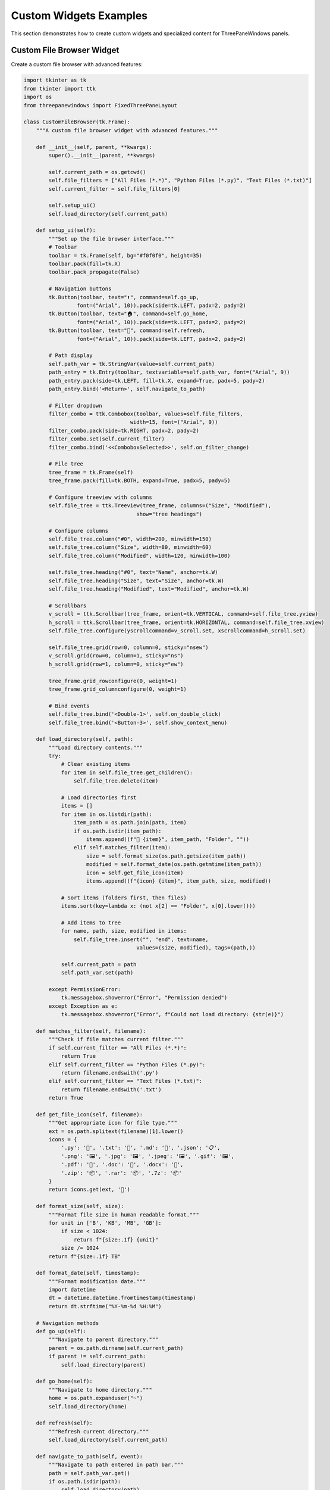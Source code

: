 Custom Widgets Examples
=======================

This section demonstrates how to create custom widgets and specialized content for ThreePaneWindows panels.

Custom File Browser Widget
---------------------------

Create a custom file browser with advanced features:

.. code-block:: python

    import tkinter as tk
    from tkinter import ttk
    import os
    from threepanewindows import FixedThreePaneLayout

    class CustomFileBrowser(tk.Frame):
        """A custom file browser widget with advanced features."""
        
        def __init__(self, parent, **kwargs):
            super().__init__(parent, **kwargs)
            
            self.current_path = os.getcwd()
            self.file_filters = ["All Files (*.*)", "Python Files (*.py)", "Text Files (*.txt)"]
            self.current_filter = self.file_filters[0]
            
            self.setup_ui()
            self.load_directory(self.current_path)
            
        def setup_ui(self):
            """Set up the file browser interface."""
            # Toolbar
            toolbar = tk.Frame(self, bg="#f0f0f0", height=35)
            toolbar.pack(fill=tk.X)
            toolbar.pack_propagate(False)
            
            # Navigation buttons
            tk.Button(toolbar, text="⬆️", command=self.go_up, 
                     font=("Arial", 10)).pack(side=tk.LEFT, padx=2, pady=2)
            tk.Button(toolbar, text="🏠", command=self.go_home,
                     font=("Arial", 10)).pack(side=tk.LEFT, padx=2, pady=2)
            tk.Button(toolbar, text="🔄", command=self.refresh,
                     font=("Arial", 10)).pack(side=tk.LEFT, padx=2, pady=2)
            
            # Path display
            self.path_var = tk.StringVar(value=self.current_path)
            path_entry = tk.Entry(toolbar, textvariable=self.path_var, font=("Arial", 9))
            path_entry.pack(side=tk.LEFT, fill=tk.X, expand=True, padx=5, pady=2)
            path_entry.bind('<Return>', self.navigate_to_path)
            
            # Filter dropdown
            filter_combo = ttk.Combobox(toolbar, values=self.file_filters, 
                                      width=15, font=("Arial", 9))
            filter_combo.pack(side=tk.RIGHT, padx=2, pady=2)
            filter_combo.set(self.current_filter)
            filter_combo.bind('<<ComboboxSelected>>', self.on_filter_change)
            
            # File tree
            tree_frame = tk.Frame(self)
            tree_frame.pack(fill=tk.BOTH, expand=True, padx=5, pady=5)
            
            # Configure treeview with columns
            self.file_tree = ttk.Treeview(tree_frame, columns=("Size", "Modified"), 
                                        show="tree headings")
            
            # Configure columns
            self.file_tree.column("#0", width=200, minwidth=150)
            self.file_tree.column("Size", width=80, minwidth=60)
            self.file_tree.column("Modified", width=120, minwidth=100)
            
            self.file_tree.heading("#0", text="Name", anchor=tk.W)
            self.file_tree.heading("Size", text="Size", anchor=tk.W)
            self.file_tree.heading("Modified", text="Modified", anchor=tk.W)
            
            # Scrollbars
            v_scroll = ttk.Scrollbar(tree_frame, orient=tk.VERTICAL, command=self.file_tree.yview)
            h_scroll = ttk.Scrollbar(tree_frame, orient=tk.HORIZONTAL, command=self.file_tree.xview)
            self.file_tree.configure(yscrollcommand=v_scroll.set, xscrollcommand=h_scroll.set)
            
            self.file_tree.grid(row=0, column=0, sticky="nsew")
            v_scroll.grid(row=0, column=1, sticky="ns")
            h_scroll.grid(row=1, column=0, sticky="ew")
            
            tree_frame.grid_rowconfigure(0, weight=1)
            tree_frame.grid_columnconfigure(0, weight=1)
            
            # Bind events
            self.file_tree.bind('<Double-1>', self.on_double_click)
            self.file_tree.bind('<Button-3>', self.show_context_menu)
            
        def load_directory(self, path):
            """Load directory contents."""
            try:
                # Clear existing items
                for item in self.file_tree.get_children():
                    self.file_tree.delete(item)
                
                # Load directories first
                items = []
                for item in os.listdir(path):
                    item_path = os.path.join(path, item)
                    if os.path.isdir(item_path):
                        items.append((f"📁 {item}", item_path, "Folder", ""))
                    elif self.matches_filter(item):
                        size = self.format_size(os.path.getsize(item_path))
                        modified = self.format_date(os.path.getmtime(item_path))
                        icon = self.get_file_icon(item)
                        items.append((f"{icon} {item}", item_path, size, modified))
                
                # Sort items (folders first, then files)
                items.sort(key=lambda x: (not x[2] == "Folder", x[0].lower()))
                
                # Add items to tree
                for name, path, size, modified in items:
                    self.file_tree.insert("", "end", text=name, 
                                        values=(size, modified), tags=(path,))
                
                self.current_path = path
                self.path_var.set(path)
                
            except PermissionError:
                tk.messagebox.showerror("Error", "Permission denied")
            except Exception as e:
                tk.messagebox.showerror("Error", f"Could not load directory: {str(e)}")
                
        def matches_filter(self, filename):
            """Check if file matches current filter."""
            if self.current_filter == "All Files (*.*)":
                return True
            elif self.current_filter == "Python Files (*.py)":
                return filename.endswith('.py')
            elif self.current_filter == "Text Files (*.txt)":
                return filename.endswith('.txt')
            return True
            
        def get_file_icon(self, filename):
            """Get appropriate icon for file type."""
            ext = os.path.splitext(filename)[1].lower()
            icons = {
                '.py': '🐍', '.txt': '📄', '.md': '📝', '.json': '📋',
                '.png': '🖼️', '.jpg': '🖼️', '.jpeg': '🖼️', '.gif': '🖼️',
                '.pdf': '📕', '.doc': '📘', '.docx': '📘',
                '.zip': '📦', '.rar': '📦', '.7z': '📦'
            }
            return icons.get(ext, '📄')
            
        def format_size(self, size):
            """Format file size in human readable format."""
            for unit in ['B', 'KB', 'MB', 'GB']:
                if size < 1024:
                    return f"{size:.1f} {unit}"
                size /= 1024
            return f"{size:.1f} TB"
            
        def format_date(self, timestamp):
            """Format modification date."""
            import datetime
            dt = datetime.datetime.fromtimestamp(timestamp)
            return dt.strftime("%Y-%m-%d %H:%M")
            
        # Navigation methods
        def go_up(self):
            """Navigate to parent directory."""
            parent = os.path.dirname(self.current_path)
            if parent != self.current_path:
                self.load_directory(parent)
                
        def go_home(self):
            """Navigate to home directory."""
            home = os.path.expanduser("~")
            self.load_directory(home)
            
        def refresh(self):
            """Refresh current directory."""
            self.load_directory(self.current_path)
            
        def navigate_to_path(self, event):
            """Navigate to path entered in path bar."""
            path = self.path_var.get()
            if os.path.isdir(path):
                self.load_directory(path)
            else:
                self.path_var.set(self.current_path)
                
        def on_filter_change(self, event):
            """Handle filter change."""
            self.current_filter = event.widget.get()
            self.refresh()
            
        def on_double_click(self, event):
            """Handle double-click on item."""
            selection = self.file_tree.selection()
            if selection:
                item = selection[0]
                path = self.file_tree.item(item, "tags")[0]
                if os.path.isdir(path):
                    self.load_directory(path)
                else:
                    # File selected - could trigger callback
                    if hasattr(self, 'on_file_selected'):
                        self.on_file_selected(path)
                        
        def show_context_menu(self, event):
            """Show context menu."""
            # Implementation for context menu
            pass

    def create_custom_browser_example():
        """Example using custom file browser."""
        root = tk.Tk()
        root.title("Custom File Browser Example")
        root.geometry("1000x600")

        layout = FixedThreePaneLayout(root, side_width=300)
        layout.pack(fill=tk.BOTH, expand=True)

        layout.set_label_texts(
            left="📁 Custom File Browser",
            center="📝 File Content",
            right="ℹ️ File Info"
        )

        # Add custom file browser to left pane
        file_browser = CustomFileBrowser(layout.frame_left)
        file_browser.pack(fill=tk.BOTH, expand=True)

        # File content display
        content_text = tk.Text(layout.frame_center, wrap=tk.WORD, font=("Consolas", 11))
        content_scroll = tk.Scrollbar(layout.frame_center, orient=tk.VERTICAL, 
                                    command=content_text.yview)
        content_text.configure(yscrollcommand=content_scroll.set)
        
        content_text.pack(side=tk.LEFT, fill=tk.BOTH, expand=True, padx=10, pady=10)
        content_scroll.pack(side=tk.RIGHT, fill=tk.Y, pady=10)

        # File info display
        info_frame = tk.Frame(layout.frame_right)
        info_frame.pack(fill=tk.BOTH, expand=True, padx=10, pady=10)
        
        tk.Label(info_frame, text="File Information", 
                font=("Arial", 12, "bold")).pack(pady=10)
        
        info_text = tk.Text(info_frame, wrap=tk.WORD, font=("Arial", 10), height=15)
        info_text.pack(fill=tk.BOTH, expand=True)

        # Connect file browser to content display
        def on_file_selected(file_path):
            try:
                with open(file_path, 'r', encoding='utf-8') as f:
                    content = f.read()
                    content_text.delete(1.0, tk.END)
                    content_text.insert(1.0, content)
                    
                # Update file info
                stat = os.stat(file_path)
                info = f"""File: {os.path.basename(file_path)}
Path: {file_path}
Size: {file_browser.format_size(stat.st_size)}
Modified: {file_browser.format_date(stat.st_mtime)}
Type: {os.path.splitext(file_path)[1] or 'No extension'}
Permissions: {oct(stat.st_mode)[-3:]}"""
                
                info_text.delete(1.0, tk.END)
                info_text.insert(1.0, info)
                
            except Exception as e:
                content_text.delete(1.0, tk.END)
                content_text.insert(1.0, f"Could not read file: {str(e)}")

        file_browser.on_file_selected = on_file_selected

        return root

    if __name__ == "__main__":
        app = create_custom_browser_example()
        app.mainloop()

Custom Code Editor Widget
--------------------------

Create a custom code editor with syntax highlighting:

.. code-block:: python

    import tkinter as tk
    from tkinter import font
    import re
    from threepanewindows import DockableThreePaneWindow

    class CustomCodeEditor(tk.Frame):
        """A custom code editor with basic syntax highlighting."""
        
        def __init__(self, parent, **kwargs):
            super().__init__(parent, **kwargs)
            
            self.setup_ui()
            self.setup_syntax_highlighting()
            
        def setup_ui(self):
            """Set up the editor interface."""
            # Editor toolbar
            toolbar = tk.Frame(self, bg="#2d2d2d", height=30)
            toolbar.pack(fill=tk.X)
            toolbar.pack_propagate(False)
            
            # File info
            self.file_label = tk.Label(toolbar, text="untitled.py", 
                                     font=("Arial", 10, "bold"), 
                                     bg="#2d2d2d", fg="white")
            self.file_label.pack(side=tk.LEFT, padx=10, pady=5)
            
            # Language selector
            self.lang_var = tk.StringVar(value="Python")
            lang_combo = tk.OptionMenu(toolbar, self.lang_var, "Python", "JavaScript", "HTML", "CSS")
            lang_combo.config(bg="#2d2d2d", fg="white", font=("Arial", 9))
            lang_combo.pack(side=tk.RIGHT, padx=10, pady=2)
            
            # Editor frame
            editor_frame = tk.Frame(self)
            editor_frame.pack(fill=tk.BOTH, expand=True)
            
            # Line numbers
            self.line_frame = tk.Frame(editor_frame, bg="#2d2d2d", width=50)
            self.line_frame.pack(side=tk.LEFT, fill=tk.Y)
            self.line_frame.pack_propagate(False)
            
            self.line_numbers = tk.Text(self.line_frame, width=4, bg="#2d2d2d", fg="#858585",
                                      font=("Consolas", 11), state=tk.DISABLED, wrap=tk.NONE,
                                      relief=tk.FLAT, selectbackground="#2d2d2d")
            self.line_numbers.pack(fill=tk.BOTH, expand=True, padx=5)
            
            # Main editor
            self.editor = tk.Text(editor_frame, bg="#1e1e1e", fg="#d4d4d4", 
                                font=("Consolas", 11), insertbackground="white",
                                selectbackground="#264f78", wrap=tk.NONE, undo=True)
            
            # Scrollbars
            v_scroll = tk.Scrollbar(editor_frame, orient=tk.VERTICAL, command=self.sync_scroll)
            h_scroll = tk.Scrollbar(editor_frame, orient=tk.HORIZONTAL, command=self.editor.xview)
            
            self.editor.configure(yscrollcommand=self.on_scroll, xscrollcommand=h_scroll.set)
            
            self.editor.grid(row=0, column=1, sticky="nsew")
            v_scroll.grid(row=0, column=2, sticky="ns")
            h_scroll.grid(row=1, column=1, sticky="ew")
            
            editor_frame.grid_rowconfigure(0, weight=1)
            editor_frame.grid_columnconfigure(1, weight=1)
            
            # Bind events
            self.editor.bind('<KeyRelease>', self.on_text_change)
            self.editor.bind('<Button-1>', self.on_text_change)
            
        def setup_syntax_highlighting(self):
            """Set up syntax highlighting tags."""
            # Python syntax highlighting
            self.editor.tag_configure("keyword", foreground="#569cd6")
            self.editor.tag_configure("string", foreground="#ce9178")
            self.editor.tag_configure("comment", foreground="#6a9955")
            self.editor.tag_configure("number", foreground="#b5cea8")
            self.editor.tag_configure("function", foreground="#dcdcaa")
            self.editor.tag_configure("class", foreground="#4ec9b0")
            
            # Python keywords
            self.python_keywords = [
                'def', 'class', 'if', 'elif', 'else', 'for', 'while', 'try', 'except',
                'finally', 'with', 'as', 'import', 'from', 'return', 'yield', 'lambda',
                'and', 'or', 'not', 'in', 'is', 'True', 'False', 'None', 'pass', 'break',
                'continue', 'global', 'nonlocal', 'assert', 'del', 'raise'
            ]
            
        def highlight_syntax(self):
            """Apply syntax highlighting."""
            content = self.editor.get(1.0, tk.END)
            
            # Clear existing tags
            for tag in ["keyword", "string", "comment", "number", "function", "class"]:
                self.editor.tag_remove(tag, 1.0, tk.END)
            
            # Highlight keywords
            for keyword in self.python_keywords:
                pattern = r'\b' + re.escape(keyword) + r'\b'
                for match in re.finditer(pattern, content):
                    start = f"1.0+{match.start()}c"
                    end = f"1.0+{match.end()}c"
                    self.editor.tag_add("keyword", start, end)
            
            # Highlight strings
            string_patterns = [r'"[^"]*"', r"'[^']*'", r'""".*?"""', r"'''.*?'''"]
            for pattern in string_patterns:
                for match in re.finditer(pattern, content, re.DOTALL):
                    start = f"1.0+{match.start()}c"
                    end = f"1.0+{match.end()}c"
                    self.editor.tag_add("string", start, end)
            
            # Highlight comments
            for match in re.finditer(r'#.*$', content, re.MULTILINE):
                start = f"1.0+{match.start()}c"
                end = f"1.0+{match.end()}c"
                self.editor.tag_add("comment", start, end)
            
            # Highlight numbers
            for match in re.finditer(r'\b\d+\.?\d*\b', content):
                start = f"1.0+{match.start()}c"
                end = f"1.0+{match.end()}c"
                self.editor.tag_add("number", start, end)
            
            # Highlight function definitions
            for match in re.finditer(r'def\s+(\w+)', content):
                start = f"1.0+{match.start(1)}c"
                end = f"1.0+{match.end(1)}c"
                self.editor.tag_add("function", start, end)
            
            # Highlight class definitions
            for match in re.finditer(r'class\s+(\w+)', content):
                start = f"1.0+{match.start(1)}c"
                end = f"1.0+{match.end(1)}c"
                self.editor.tag_add("class", start, end)
                
        def update_line_numbers(self):
            """Update line numbers display."""
            content = self.editor.get(1.0, tk.END)
            lines = content.count('\n')
            
            self.line_numbers.config(state=tk.NORMAL)
            self.line_numbers.delete(1.0, tk.END)
            
            line_numbers_text = '\n'.join(str(i) for i in range(1, lines + 1))
            self.line_numbers.insert(1.0, line_numbers_text)
            
            self.line_numbers.config(state=tk.DISABLED)
            
        def on_text_change(self, event=None):
            """Handle text changes."""
            self.update_line_numbers()
            self.highlight_syntax()
            
        def sync_scroll(self, *args):
            """Synchronize scrolling between editor and line numbers."""
            self.editor.yview(*args)
            self.line_numbers.yview(*args)
            
        def on_scroll(self, *args):
            """Handle scroll events."""
            self.line_numbers.yview_moveto(args[0])
            return args
            
        def set_content(self, content):
            """Set editor content."""
            self.editor.delete(1.0, tk.END)
            self.editor.insert(1.0, content)
            self.on_text_change()
            
        def get_content(self):
            """Get editor content."""
            return self.editor.get(1.0, tk.END + '-1c')

    def create_custom_editor_example():
        """Example using custom code editor."""
        root = tk.Tk()
        root.title("Custom Code Editor Example")
        root.geometry("1200x800")

        def build_file_panel(frame):
            """Build file management panel."""
            tk.Label(frame, text="📁 Project Files", 
                    font=("Arial", 11, "bold")).pack(pady=5)
            
            # Sample file list
            files = ["main.py", "utils.py", "config.py", "test.py", "README.md"]
            
            file_listbox = tk.Listbox(frame, font=("Arial", 10))
            file_listbox.pack(fill=tk.BOTH, expand=True, padx=5, pady=5)
            
            for file in files:
                file_listbox.insert(tk.END, f"🐍 {file}")
                
            def on_file_select(event):
                selection = file_listbox.curselection()
                if selection:
                    filename = files[selection[0]]
                    editor.file_label.config(text=filename)
                    
                    # Load sample content based on file
                    if filename == "main.py":
                        content = '''#!/usr/bin/env python3
"""
Main application module.
"""

import tkinter as tk
from threepanewindows import DockableThreePaneWindow

class Application:
    """Main application class."""
    
    def __init__(self):
        self.root = tk.Tk()
        self.root.title("My Application")
        self.setup_ui()
    
    def setup_ui(self):
        """Set up the user interface."""
        # Create three-pane layout
        self.window = DockableThreePaneWindow(self.root)
        self.window.pack(fill=tk.BOTH, expand=True)
        
        # Add content to panes
        self.build_navigation()
        self.build_main_content()
        self.build_tools()
    
    def build_navigation(self):
        """Build navigation panel."""
        pass  # Implementation here
    
    def build_main_content(self):
        """Build main content area."""
        pass  # Implementation here
    
    def build_tools(self):
        """Build tools panel."""
        pass  # Implementation here
    
    def run(self):
        """Run the application."""
        self.root.mainloop()

if __name__ == "__main__":
    app = Application()
    app.run()'''
                        editor.set_content(content)
                        
            file_listbox.bind('<<ListboxSelect>>', on_file_select)

        def build_editor_panel(frame):
            """Build the main editor panel."""
            nonlocal editor
            editor = CustomCodeEditor(frame)
            editor.pack(fill=tk.BOTH, expand=True)
            
            # Set initial content
            initial_content = '''# Welcome to the Custom Code Editor!

def hello_world():
    """A simple hello world function."""
    message = "Hello from ThreePaneWindows!"
    print(message)
    return True

class CustomWidget:
    """Example of a custom widget class."""
    
    def __init__(self, parent):
        self.parent = parent
        self.setup_ui()
    
    def setup_ui(self):
        """Set up the widget interface."""
        # Widget implementation here
        pass

# Main execution
if __name__ == "__main__":
    result = hello_world()
    print(f"Function returned: {result}")'''
            
            editor.set_content(initial_content)

        def build_output_panel(frame):
            """Build output/console panel."""
            tk.Label(frame, text="🖥️ Output Console", 
                    font=("Arial", 11, "bold")).pack(pady=5)
            
            console = tk.Text(frame, bg="black", fg="lime", font=("Consolas", 10))
            console.pack(fill=tk.BOTH, expand=True, padx=5, pady=5)
            
            console_output = '''Python 3.9.0 (default, Oct  9 2020, 15:07:54)
[GCC 9.3.0] on linux
Type "help", "copyright", "credits" or "license" for more information.
>>> exec(open('main.py').read())
Hello from ThreePaneWindows!
Function returned: True
>>> '''
            
            console.insert(1.0, console_output)

        editor = None  # Will be set in build_editor_panel

        # Create dockable window
        window = DockableThreePaneWindow(
            root,
            side_width=200,
            left_builder=build_file_panel,
            center_builder=build_editor_panel,
            right_builder=build_output_panel
        )
        window.pack(fill=tk.BOTH, expand=True)

        return root

    if __name__ == "__main__":
        app = create_custom_editor_example()
        app.mainloop()

Best Practices for Custom Widgets
----------------------------------

When creating custom widgets for ThreePaneWindows:

1. **Inherit from tk.Frame**: Make your widgets frame-based for easy integration
2. **Responsive Design**: Ensure widgets adapt to pane resizing
3. **Event Handling**: Properly handle user interactions and callbacks
4. **Consistent Styling**: Match the overall application theme
5. **Performance**: Optimize for smooth operation, especially with large data
6. **Accessibility**: Consider keyboard navigation and screen readers
7. **Documentation**: Provide clear APIs and usage examples

Widget Integration Patterns
----------------------------

Common patterns for integrating custom widgets:

**Data Binding**
- Connect widgets to share data and state
- Use callbacks and events for communication
- Implement observer patterns for updates

**Theme Consistency**
- Apply consistent colors and fonts
- Respect system theme preferences
- Provide theme customization options

**Performance Optimization**
- Use virtual scrolling for large lists
- Implement lazy loading for heavy content
- Cache frequently accessed data

Next Steps
----------

Explore more advanced customization:

- :doc:`real_world_applications` - Complete applications with custom widgets
- :doc:`theming_examples` - Styling custom widgets with themes
- Advanced widget libraries and integrations